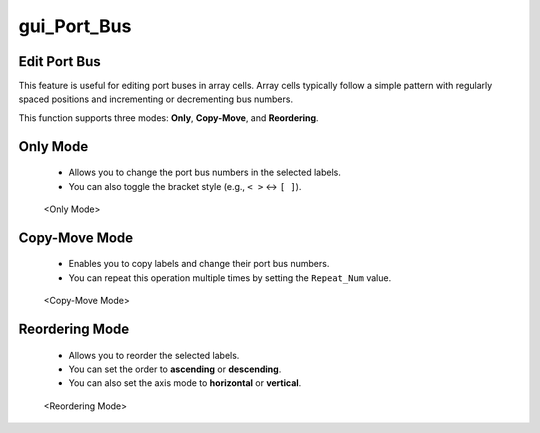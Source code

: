 gui_Port_Bus
=====================

Edit Port Bus
-------------

This feature is useful for editing port buses in array cells.  
Array cells typically follow a simple pattern with regularly spaced positions  
and incrementing or decrementing bus numbers.

This function supports three modes: **Only**, **Copy-Move**, and **Reordering**.

Only Mode
---------

 - Allows you to change the port bus numbers in the selected labels.
 - You can also toggle the bracket style (e.g., ``< >`` ↔ ``[ ]``).

.. figure:: /images/3_Usage/gui_Port_Bus_1.png
   :scale: 50%

   <Only Mode>

Copy-Move Mode
--------------

 - Enables you to copy labels and change their port bus numbers.
 - You can repeat this operation multiple times by setting the ``Repeat_Num`` value.

.. figure:: /images/3_Usage/gui_Port_Bus_2.png
   :scale: 50%

   <Copy-Move Mode>

Reordering Mode
---------------

 - Allows you to reorder the selected labels.
 - You can set the order to **ascending** or **descending**.
 - You can also set the axis mode to **horizontal** or **vertical**.

.. figure:: /images/3_Usage/gui_Port_Bus_3.png
   :scale: 50%

   <Reordering Mode>
